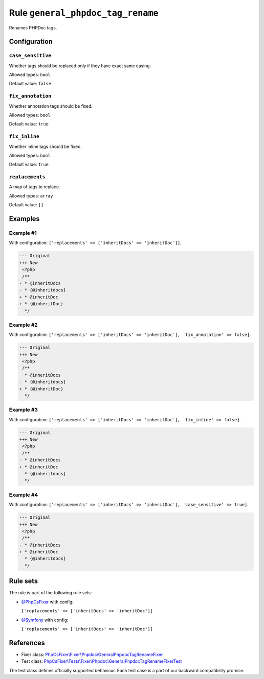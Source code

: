 ==================================
Rule ``general_phpdoc_tag_rename``
==================================

Renames PHPDoc tags.

Configuration
-------------

``case_sensitive``
~~~~~~~~~~~~~~~~~~

Whether tags should be replaced only if they have exact same casing.

Allowed types: ``bool``

Default value: ``false``

``fix_annotation``
~~~~~~~~~~~~~~~~~~

Whether annotation tags should be fixed.

Allowed types: ``bool``

Default value: ``true``

``fix_inline``
~~~~~~~~~~~~~~

Whether inline tags should be fixed.

Allowed types: ``bool``

Default value: ``true``

``replacements``
~~~~~~~~~~~~~~~~

A map of tags to replace.

Allowed types: ``array``

Default value: ``[]``

Examples
--------

Example #1
~~~~~~~~~~

With configuration: ``['replacements' => ['inheritDocs' => 'inheritDoc']]``.

.. code-block:: diff

   --- Original
   +++ New
    <?php
    /**
   - * @inheritDocs
   - * {@inheritdocs}
   + * @inheritDoc
   + * {@inheritDoc}
     */

Example #2
~~~~~~~~~~

With configuration: ``['replacements' => ['inheritDocs' => 'inheritDoc'], 'fix_annotation' => false]``.

.. code-block:: diff

   --- Original
   +++ New
    <?php
    /**
     * @inheritDocs
   - * {@inheritdocs}
   + * {@inheritDoc}
     */

Example #3
~~~~~~~~~~

With configuration: ``['replacements' => ['inheritDocs' => 'inheritDoc'], 'fix_inline' => false]``.

.. code-block:: diff

   --- Original
   +++ New
    <?php
    /**
   - * @inheritDocs
   + * @inheritDoc
     * {@inheritdocs}
     */

Example #4
~~~~~~~~~~

With configuration: ``['replacements' => ['inheritDocs' => 'inheritDoc'], 'case_sensitive' => true]``.

.. code-block:: diff

   --- Original
   +++ New
    <?php
    /**
   - * @inheritDocs
   + * @inheritDoc
     * {@inheritdocs}
     */

Rule sets
---------

The rule is part of the following rule sets:

- `@PhpCsFixer <./../../ruleSets/PhpCsFixer.rst>`_ with config:

  ``['replacements' => ['inheritDocs' => 'inheritDoc']]``

- `@Symfony <./../../ruleSets/Symfony.rst>`_ with config:

  ``['replacements' => ['inheritDocs' => 'inheritDoc']]``


References
----------

- Fixer class: `PhpCsFixer\\Fixer\\Phpdoc\\GeneralPhpdocTagRenameFixer <./../../../src/Fixer/Phpdoc/GeneralPhpdocTagRenameFixer.php>`_
- Test class: `PhpCsFixer\\Tests\\Fixer\\Phpdoc\\GeneralPhpdocTagRenameFixerTest <./../../../tests/Fixer/Phpdoc/GeneralPhpdocTagRenameFixerTest.php>`_

The test class defines officially supported behaviour. Each test case is a part of our backward compatibility promise.

